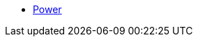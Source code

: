 // Sites
// Racks
// Devices
// IP Addresses
// Virtual Machines
// Circuits
* xref:Power:index.adoc[Power]
// Secrets

// .Data Center
// Sites
// Racks
// Power
